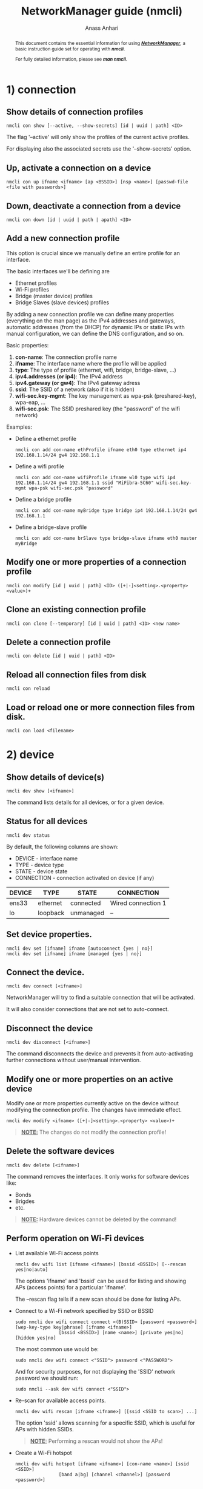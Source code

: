 #+TITLE: NetworkManager guide (nmcli) 
#+AUTHOR: Anass Anhari

#+BEGIN_abstract
This document contains the essential information for using
*/_NetworkManager_/*, a basic instruction guide set for operating with
*/nmcli/*.

For fully detailed information, please see */man nmcli/*.
#+END_abstract


* 1) connection
** Show details of connection profiles
   #+BEGIN_SRC shell 
   nmcli con show [--active, --show-secrets] [id | uuid | path] <ID>
   #+END_SRC

   The flag '--active' will only show the profiles of the current
   active profiles.

   For displaying also the associated secrets use the '--show-secrets'
   option.

** Up, activate a connection on a device
   
   #+BEGIN_SRC shell 
   nmcli con up ifname <ifname> [ap <BSSID>] [nsp <name>] [passwd-file <file with passwords>]
   #+END_SRC
   
** Down, deactivate a connection from a device 
   
   #+BEGIN_SRC shell 
   nmcli con down [id | uuid | path | apath] <ID>
   #+END_SRC

** Add a new connection profile
   
   This option is crucial since we manually define an entire
   profile for an interface. 

   The basic interfaces we'll be defining are

   - Ethernet profiles
   - Wi-Fi profiles
   - Bridge (master device) profiles
   - Bridge Slaves (slave devices) profiles
   
   By adding a new connection profile we can define many properties
   (everything on the man page) as the IPv4 addresses and gateways,
   automatic addresses (from the DHCP) for dynamic IPs or static IPs
   with manual configuration, we can define the DNS configuration, and
   so on.
   
   Basic properties:

   1) **con-name**: The connection profile name
   2) **ifname**: The interface name where the profile will be applied
   3) **type**: The type of profile (ethernet, wifi, bridge,
      bridge-slave, ...)
   4) **ipv4.addresses (or ip4)**: The IPv4 address
   5) **ipv4.gateway (or gw4)**: The IPv4 gateway adress
   6) **ssid**: The SSID of a network (also if it is hidden)
   7) **wifi-sec.key-mgmt**: The key management as wpa-psk
      (preshared-key), wpa-eap, ...
   8) **wifi-sec.psk**: The SSID preshared key (the "password" of the
      wifi network)
   
   Examples:

   - Define a ethernet profile
     
     #+BEGIN_SRC shell 
     nmcli con add con-name ethProfile ifname eth0 type ethernet ip4 192.168.1.14/24 gw4 192.168.1.1
     #+END_SRC
   
   - Define a wifi profile

     #+BEGIN_SRC shell 
     nmcli con add con-name wifiProfile ifname wl0 type wifi ip4 192.168.1.14/24 gw4 192.168.1.1 ssid "MiFibra-5C60" wifi-sec.key-mgmt wpa-psk wifi-sec.psk "password"
     #+END_SRC

   - Define a bridge profile

     #+BEGIN_SRC shell 
     nmcli con add con-name myBridge type bridge ip4 192.168.1.14/24 gw4 192.168.1.1
     #+END_SRC

   - Define a bridge-slave profile

     #+BEGIN_SRC shell 
     nmcli con add con-name brSlave type bridge-slave ifname eth0 master myBridge
     #+END_SRC

   
** Modify one or more properties of a connection profile
   
   #+BEGIN_SRC shell 
   nmcli con modify [id | uuid | path] <ID> ([+|-]<setting>.<property> <value>)+
   #+END_SRC

** Clone an existing connection profile
   
   #+BEGIN_SRC shell 
   nmcli con clone [--temporary] [id | uuid | path] <ID> <new name>
   #+END_SRC
   
** Delete a connection profile
   
   #+BEGIN_SRC shell 
   nmcli con delete [id | uuid | path] <ID>
   #+END_SRC
   
** Reload all connection files from disk
   
   #+BEGIN_SRC shell 
   nmcli con reload
   #+END_SRC
   
** Load or reload one or more connection files from disk.
   
   #+BEGIN_SRC shell 
   nmcli con load <filename>
   #+END_SRC
   

* 2) device
** Show details of device(s)

   #+BEGIN_SRC shell 
   nmcli dev show [<ifname>]
   #+END_SRC

   The command lists details for all devices, or for a given device.
** Status for all devices

   #+BEGIN_SRC shell 
   nmcli dev status
   #+END_SRC
   
   By default, the following columns are shown:

   - DEVICE     - interface name
   - TYPE       - device type
   - STATE      - device state
   - CONNECTION - connection activated on device (if any)
   
   |--------+----------+-----------+--------------------|
   | DEVICE | TYPE     | STATE     | CONNECTION         |
   |--------+----------+-----------+--------------------|
   | ens33  | ethernet | connected | Wired connection 1 |
   | lo     | loopback | unmanaged | --                 |
   |--------+----------+-----------+--------------------|
 
** Set device properties.
   
   #+BEGIN_SRC shell 
   nmcli dev set [ifname] ifname [autoconnect {yes | no}]
   nmcli dev set [ifname] ifname [managed {yes | no}]
   #+END_SRC 
     
** Connect the device.

   #+BEGIN_SRC shell 
   nmcli dev connect [<ifname>]
   #+END_SRC
   
   NetworkManager will try to find a suitable connection that will be
   activated.
   
   It will also consider connections that are not set to
   auto-connect. 

** Disconnect the device
   
   #+BEGIN_SRC shell 
   nmcli dev disconnect [<ifname>]
   #+END_SRC
   
   The command disconnects the device and prevents it from
   auto-activating further connections without user/manual
   intervention. 
   
** Modify one or more properties on an active device
   
   Modify one or more properties currently active on the device without modifying
   the connection profile. The changes have immediate effect. 

   #+BEGIN_SRC shell 
   nmcli dev modify <ifname> ([+|-]<setting>.<property> <value>)+
   #+END_SRC
   
   #+BEGIN_QUOTE
   **_NOTE:_** The changes do not modify the connection profile!
   #+END_QUOTE

** Delete the software devices
   
   #+BEGIN_SRC shell 
   nmcli dev delete [<ifname>]
   #+END_SRC

   The command removes the interfaces. It only works for software
   devices like:
   - Bonds
   - Brigdes
   - etc.
     
   #+BEGIN_QUOTE
   **_NOTE:_** Hardware devices cannot be deleted by the command!
   #+END_QUOTE
   
** Perform operation on Wi-Fi devices
   
   - List available Wi-Fi access points
     #+BEGIN_SRC shell 
     nmcli dev wifi list [ifname <ifname>] [bssid <BSSID>] [--rescan yes|no|auto]
     #+END_SRC
     
     The options 'ifname' and 'bssid' can be used for listing and
     showing APs (access points) for a particular 'ifname'. 

     The --rescan flag tells if a new scan should be done for listing
     APs.

   - Connect to a Wi-Fi network specified by SSID or BSSID
     #+BEGIN_SRC shell 
     sudo nmcli dev wifi connect connect <(B)SSID> [password <password>] [wep-key-type key|phrase] [ifname <ifname>]
                     [bssid <BSSID>] [name <name>] [private yes|no] [hidden yes|no]
     #+END_SRC
     
     The most common use would be:
     #+BEGIN_SRC shell 
     sudo nmcli dev wifi connect <"SSID"> password <"PASSWORD">
     #+END_SRC
     
     And for security purposes, for not displaying the 'SSID' network
     password we should run:
     
     #+BEGIN_SRC shell 
     sudo nmcli --ask dev wifi connect <"SSID">
     #+END_SRC

   - Re-scan for available access points.
     #+BEGIN_SRC shell 
     nmcli dev wifi rescan [ifname <ifname>] [[ssid <SSID to scan>] ...]
     #+END_SRC
     
     The option 'ssid' allows scanning for a specific SSID, which is
     useful for APs with hidden SSIDs.
     
     #+BEGIN_QUOTE
     **_NOTE:_** Performing a rescan would not show the APs!
     #+END_QUOTE

   
   - Create a Wi-Fi hotspot
     #+BEGIN_SRC shell 
     nmcli dev wifi hotspot [ifname <ifname>] [con-name <name>] [ssid <SSID>]
                     [band a|bg] [channel <channel>] [password <password>]
     #+END_SRC
        
     Parameters:
     + */_ifname:_/* Wi-Fi device to use
     + */_con-name:_/* Hotspot connection profile name
     + */_ssid:_/* SSID of the hotspot
     + */_band:_/* Wi-Fi band to use
     + */_channel:_/* Wi-Fi channel to use
     + */_password:_/* Password for the hotspot

     #+BEGIN_QUOTE
     **_NOTE:_** Use 'connection down' or 'device disconnect' to stop
       the hotspot.
     #+END_QUOTE
     

   - Show a password of an interface
     #+BEGIN_SRC shell 
     nmcli dev wifi show-password <ifname>
     #+END_SRC
     

* 3) general
** Show overall status of NetworkManager.

   We can check the status by doing:

   #+BEGIN_SRC shell 
   nmcli gen status
   #+END_SRC
   
   Or also:
   #+BEGIN_SRC shell 
   nmcli gen
   #+END_SRC
   

   

# ** hostname [<hostname>]
#    Get and change system hostname. With no arguments, this prints
#    currently configured hostname. 
   
#    When you pass a hostname, it will be handed over to NetworkManager
#    to be set as a new system hostname.
   
# ** permissions
#    Show the permissions a caller has for various authenticated
#    operations that NetworkManager provides, like enable and disable
#    networking, changing Wi-Fi and WWAN state, modifying connections,
#    etc.
   
# ** logging [level <log level>] [domains <log domains>]
#    Get and change NetworkManager logging level and domains. Without
#    any argument current logging level and domains are shown. 


* 4) networking
** Switch networking on.

   #+BEGIN_SRC shell 
   nmcli net on
   #+END_SRC

** Switch networking off.

   #+BEGIN_SRC shell 
   nmcli net off
   #+END_SRC

** Get network connectivity state.
   
   #+BEGIN_SRC shell 
   nmcli net connectivity [check]
   #+END_SRC
   
   The optional *check* argument makes NetworkManager re-check the
   connectivity.
   
   Possible states are:
   + */_none:_/* The host is not connected to any network.

   + */_portal:_/* The host is behind a captive portal and cannot reach the full Internet.

   + */_limited:_/* The host is connected to a network, but it has no access to the Internet.

   + */_full:_/* The host is connected to a network and has full access to the Internet.

   + */_unknown:_/* The connectivity status cannot be found out.
     

* 5) radio
** Get status of *all* radio switches, or turn them on/off.

    #+BEGIN_SRC shell 
    nmcli radio all [on | off]
    #+END_SRC

** Get status of *Wi-Fi* radio switch, or turn it on/off.
    
    #+BEGIN_SRC shell 
    nmcli radio wifi [on | off]
    #+END_SRC

** Get status of *mobile broadband* radio switch, or turn it on/off.

    #+BEGIN_SRC shell 
    nmcli radio wwan [on | off]
    #+END_SRC
